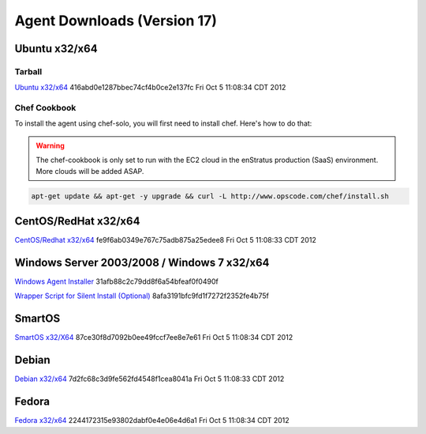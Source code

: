 .. _agent_downloads:

Agent Downloads (Version 17)
============================

Ubuntu x32/x64
~~~~~~~~~~~~~~

Tarball
^^^^^^^

`Ubuntu x32/x64 <http://es-download.s3.amazonaws.com/enstratus-agent-ubuntu-latest.tar.gz>`_ 416abd0e1287bbec74cf4b0ce2e137fc Fri Oct  5 11:08:34 CDT 2012

Chef Cookbook
^^^^^^^^^^^^^
To install the agent using chef-solo, you will first need to install chef. Here's how to
do that:

.. warning:: The chef-cookbook is only set to run with the EC2 cloud in the enStratus
  production (SaaS) environment. More clouds will be added ASAP.

.. code-block:: bash

   apt-get update && apt-get -y upgrade && curl -L http://www.opscode.com/chef/install.sh

CentOS/RedHat x32/x64
~~~~~~~~~~~~~~~~~~~~~

`CentOS/Redhat x32/x64 <http://es-download.s3.amazonaws.com/enstratus-agent-centos-latest.tar.gz>`_ fe9f6ab0349e767c75adb875a25edee8 Fri Oct  5 11:08:33 CDT 2012

Windows Server 2003/2008 / Windows 7 x32/x64
~~~~~~~~~~~~~~~~~~~~~~~~~~~~~~~~~~~~~~~~~~~~

`Windows Agent Installer <http://es-download.s3.amazonaws.com/enstratus-agent-windows-generic.exe>`_ 31afb88c2c79dd8f6a54bfeaf0f0490f 

`Wrapper Script for Silent Install (Optional) <http://es-download.s3.amazonaws.com/install.bat>`_ 8afa3191bfc9fd1f7272f2352fe4b75f

SmartOS
~~~~~~~

`SmartOS x32/X64 <http://es-download.s3.amazonaws.com/enstratus-agent-smartos-latest.tar.gz>`_ 87ce30f8d7092b0ee49fccf7ee8e7e61 Fri Oct  5 11:08:34 CDT 2012

Debian
~~~~~~

`Debian x32/x64 <http://es-download.s3.amazonaws.com/enstratus-agent-debian-latest.tar.gz>`_ 7d2fc68c3d9fe562fd4548f1cea8041a Fri Oct  5 11:08:33 CDT 2012

Fedora
~~~~~~

`Fedora x32/x64 <http://es-download.s3.amazonaws.com/enstratus-agent-fedora-latest.tar.gz>`_ 2244172315e93802dabf0e4e06e4d6a1 Fri Oct  5 11:08:34 CDT 2012
